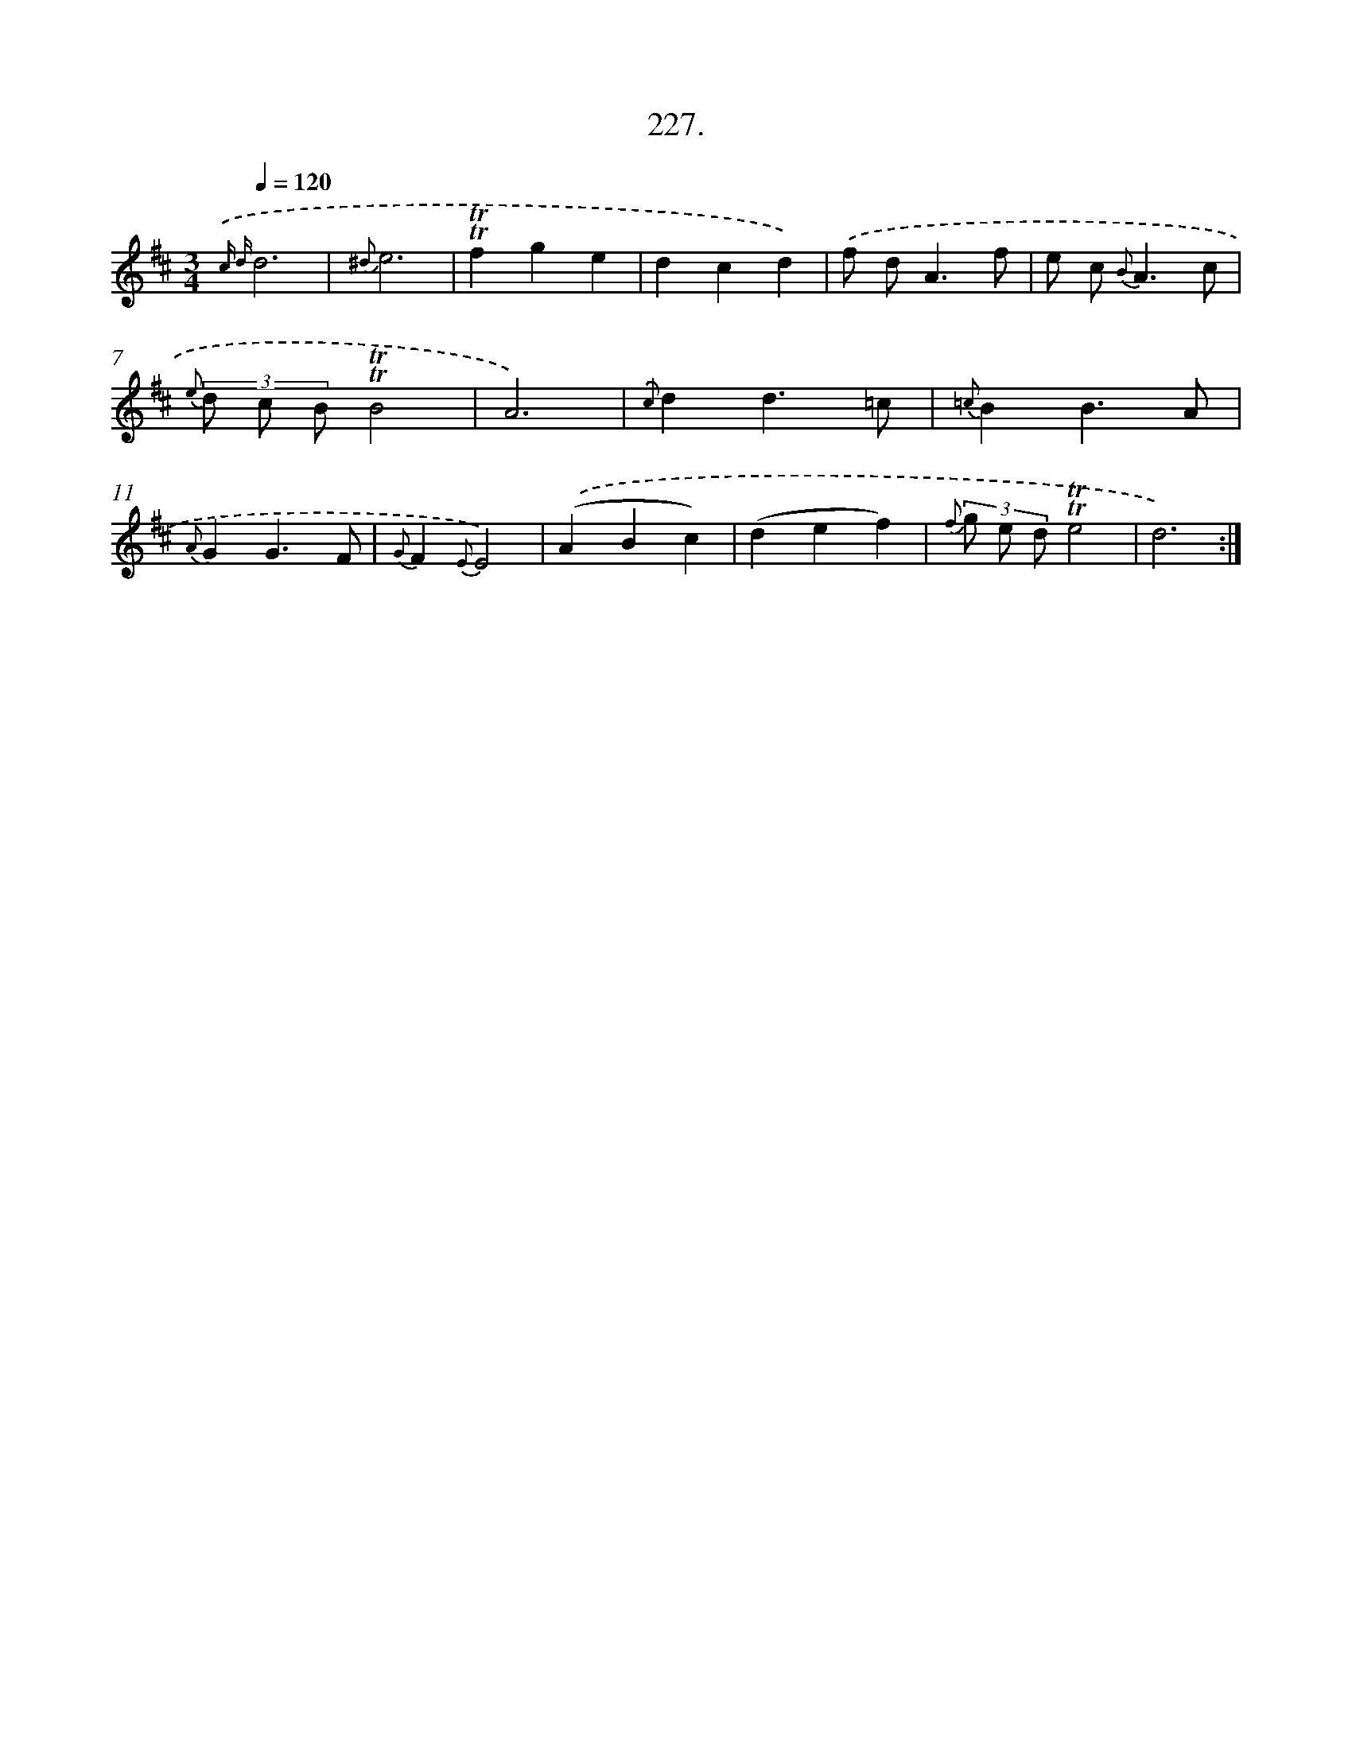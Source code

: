 X: 14591
T: 227.
%%abc-version 2.0
%%abcx-abcm2ps-target-version 5.9.1 (29 Sep 2008)
%%abc-creator hum2abc beta
%%abcx-conversion-date 2018/11/01 14:37:45
%%humdrum-veritas 2858351430
%%humdrum-veritas-data 163262664
%%continueall 1
%%barnumbers 0
L: 1/4
M: 3/4
Q: 1/4=120
K: D clef=treble
{.('c d}d3 |
{^d}e3 |
!trill!!trill!fge |
dcd) |
.('f/ d<Af/ |
e/ c< {B}Ac/ |
{e} (3d/ c/ B/!trill!!trill!B2 |
A3) |
{.('c}dd3/=c/ |
{=c}BB3/A/ |
{A}GG3/F/ |
{G}F{E}E2) |
.('(ABc) |
(def) |
{f} (3g/ e/ d/!trill!!trill!e2 |
d3) :|]
